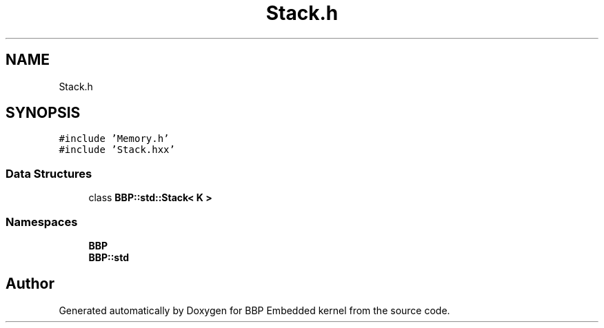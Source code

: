.TH "Stack.h" 3 "Fri Jan 26 2024" "Version 0.2.0" "BBP Embedded kernel" \" -*- nroff -*-
.ad l
.nh
.SH NAME
Stack.h
.SH SYNOPSIS
.br
.PP
\fC#include 'Memory\&.h'\fP
.br
\fC#include 'Stack\&.hxx'\fP
.br

.SS "Data Structures"

.in +1c
.ti -1c
.RI "class \fBBBP::std::Stack< K >\fP"
.br
.in -1c
.SS "Namespaces"

.in +1c
.ti -1c
.RI " \fBBBP\fP"
.br
.ti -1c
.RI " \fBBBP::std\fP"
.br
.in -1c
.SH "Author"
.PP 
Generated automatically by Doxygen for BBP Embedded kernel from the source code\&.
